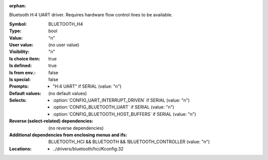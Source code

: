 :orphan:

.. title:: BLUETOOTH_H4

.. option:: CONFIG_BLUETOOTH_H4:
.. _CONFIG_BLUETOOTH_H4:

Bluetooth H:4 UART driver. Requires hardware flow control
lines to be available.



:Symbol:           BLUETOOTH_H4
:Type:             bool
:Value:            "n"
:User value:       (no user value)
:Visibility:       "n"
:Is choice item:   true
:Is defined:       true
:Is from env.:     false
:Is special:       false
:Prompts:

 *  "H:4 UART" if SERIAL (value: "n")
:Default values:
 (no default values)
:Selects:

 *  :option:`CONFIG_UART_INTERRUPT_DRIVEN` if SERIAL (value: "n")
 *  :option:`CONFIG_BLUETOOTH_UART` if SERIAL (value: "n")
 *  :option:`CONFIG_BLUETOOTH_HOST_BUFFERS` if SERIAL (value: "n")
:Reverse (select-related) dependencies:
 (no reverse dependencies)
:Additional dependencies from enclosing menus and ifs:
 BLUETOOTH_HCI && BLUETOOTH && !BLUETOOTH_CONTROLLER (value: "n")
:Locations:
 * ../drivers/bluetooth/hci/Kconfig:32